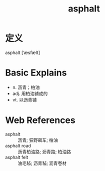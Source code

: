 #+title: asphalt
#+roam_tags:英语单词

* 定义
  
asphalt [ˈæsfælt]

* Basic Explains
- n. 沥青；柏油
- adj. 用柏油铺成的
- vt. 以沥青铺

* Web References
- asphalt :: 沥青; 狂野飙车; 柏油
- asphalt road :: 沥青柏油路; 沥青路; 柏油路
- asphalt felt :: 油毛毡; 沥青毡; 沥青卷材
